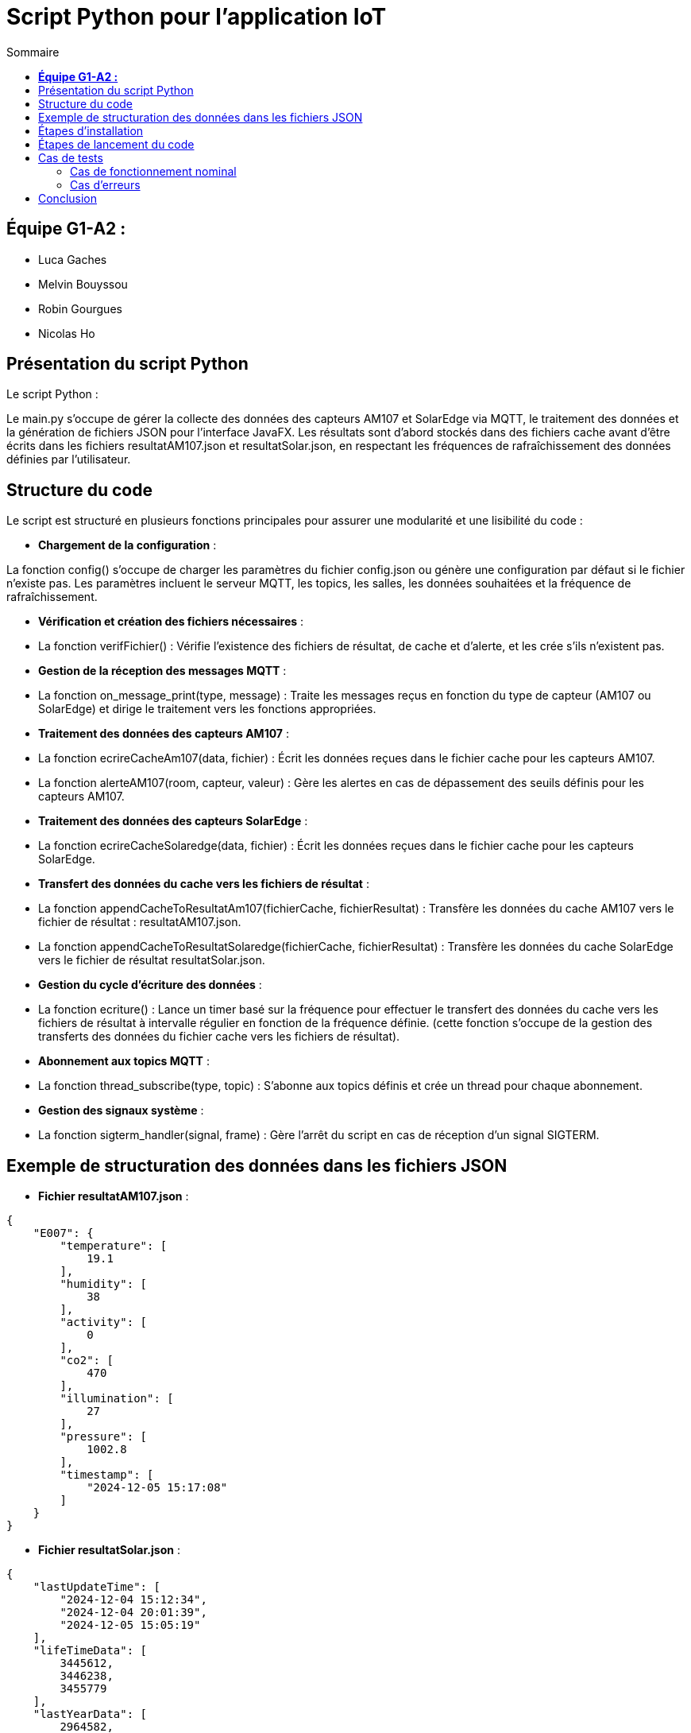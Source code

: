 = Script Python pour l'application IoT
:toc:
:toc-title: Sommaire

== **Équipe G1-A2 :**

- Luca Gaches
- Melvin Bouyssou
- Robin Gourgues
- Nicolas Ho

== Présentation du script Python

Le script Python : 

Le main.py s'occupe de gérer la collecte des données des capteurs AM107 et SolarEdge via MQTT, le traitement des données et la génération de fichiers JSON pour l'interface JavaFX. Les résultats sont d'abord stockés dans des fichiers cache avant d'être écrits dans les fichiers resultatAM107.json et resultatSolar.json, en respectant les fréquences de rafraîchissement des données définies par l'utilisateur. 

== Structure du code

Le script est structuré en plusieurs fonctions principales pour assurer une modularité et une lisibilité du code :

- **Chargement de la configuration** :


La fonction config() s'occupe de charger les paramètres du fichier config.json ou génère une configuration par défaut si le fichier n'existe pas. Les paramètres incluent le serveur MQTT, les topics, les salles, les données souhaitées et la fréquence de rafraîchissement. 

- **Vérification et création des fichiers nécessaires** :
    - La fonction verifFichier() : Vérifie l'existence des fichiers de résultat, de cache et d'alerte, et les crée s'ils n'existent pas. 

- **Gestion de la réception des messages MQTT** :
    - La fonction on_message_print(type, message) : Traite les messages reçus en fonction du type de capteur (AM107 ou SolarEdge) et dirige le traitement vers les fonctions appropriées.

- **Traitement des données des capteurs AM107** :
    - La fonction ecrireCacheAm107(data, fichier) : Écrit les données reçues dans le fichier cache pour les capteurs AM107.
    - La fonction alerteAM107(room, capteur, valeur) : Gère les alertes en cas de dépassement des seuils définis pour les capteurs AM107.

- **Traitement des données des capteurs SolarEdge** :
    - La fonction ecrireCacheSolaredge(data, fichier) : Écrit les données reçues dans le fichier cache pour les capteurs SolarEdge.

- **Transfert des données du cache vers les fichiers de résultat** :
    - La fonction appendCacheToResultatAm107(fichierCache, fichierResultat) : Transfère les données du cache AM107 vers le fichier de résultat : resultatAM107.json.
    - La fonction appendCacheToResultatSolaredge(fichierCache, fichierResultat) : Transfère les données du cache SolarEdge vers le fichier de résultat resultatSolar.json.

- **Gestion du cycle d'écriture des données** :
    - La fonction ecriture() : Lance un timer basé sur la fréquence pour effectuer le transfert des données du cache vers les fichiers de résultat à intervalle régulier en fonction de la fréquence définie. (cette fonction s'occupe de la gestion des transferts des données du fichier cache vers les fichiers de résultat). 

- **Abonnement aux topics MQTT** :
    - La fonction thread_subscribe(type, topic) : S'abonne aux topics définis et crée un thread pour chaque abonnement.

- **Gestion des signaux système** :
    - La fonction sigterm_handler(signal, frame) : Gère l'arrêt du script en cas de réception d'un signal SIGTERM.


== Exemple de structuration des données dans les fichiers JSON

- **Fichier resultatAM107.json** :

[source,json]

{
    "E007": {
        "temperature": [
            19.1
        ],
        "humidity": [
            38
        ],
        "activity": [
            0
        ],
        "co2": [
            470
        ],
        "illumination": [
            27
        ],
        "pressure": [
            1002.8
        ],
        "timestamp": [
            "2024-12-05 15:17:08"
        ]
    }
}

- **Fichier resultatSolar.json** :

[source,json]

{
    "lastUpdateTime": [
        "2024-12-04 15:12:34",
        "2024-12-04 20:01:39",
        "2024-12-05 15:05:19"
    ],
    "lifeTimeData": [
        3445612,
        3446238,
        3455779
    ],
    "lastYearData": [
        2964582,
        2965208,
        2974749
    ],
    "lastMonthData": [
        30176,
        30802,
        40343
    ],
    "lastDayData": [
        11397,
        12023,
        9541
    ],
    "currentPower": [
        2173.4988,
        0,
        1539.8308
    ]
}

- **Fichier config.json** :

[source,json]


{
    "topic": [
        "solaredge/blagnac/#",
        "AM107/by-room/#"
    ],
    "server": "mqtt.iut-blagnac.fr",
    "salle": [
        "all"
    ],
    "data": {
        "illumination": 2.0,
        "activity": 0.0,
        "co2": 2.0,
        "temperature": 0.0,
        "humidity": 0.0,
        "pressure": 2.0
    },
    "frequence": 2
}


== Étapes d'installation

1. **Prérequis** :
    - Python 3.x avec `pip` installé.
    - Bibliothèques Python nécessaires (définies dans requirements.txt).

2. **Cloner le dépôt** :

    git clone <URL_DU_DÉPÔT>
    cd <NOM_DU_RÉPERTOIRE>/IoT/Python

3. **Créer un environnement virtuel** :

    python -m venv venv

4. **Activer l'environnement virtuel** :

    - Sous Windows :

        venv\Scripts\activate

    - Sous Linux/macOS :

        source venv/bin/activate

5. **Installer les dépendances** :

    pip install -r requirements.txt

6. **Vérifier la configuration** :
    - Assurez-vous que le fichier config.json est présent et correctement configuré. Sinon, il sera généré automatiquement avec des valeurs par défaut lors de l'exécution du script.
    - Assurer-vous que les dossiers cache et resultat sont bien présent dans le répertoire.

== Étapes de lancement du code

1. **Naviguer vers le répertoire du script** :

    cd <NOM_DU_RÉPERTOIRE>/IoT/Python

2. **Activer l'environnement virtuel** (si ce n'est pas déjà fait) :

    - Sous Windows :

        venv\Scripts\activate

    - Sous Linux/macOS :

        source venv/bin/activate

3. **Lancer le script Python** :

    python main.py

4. **Surveillance de l'exécution** :
    - Le script affichera des messages indiquant le chargement de la configuration, l'abonnement aux topics MQTT et la collecte des données.
    - En cas d'erreur ou d'arrêt du script, des messages d'erreur seront affichés pour aider au diagnostic. (Les problèmes fréquents incluent une mauvaise arborescence des fichiers, une configuration incorrecte ou une connexion au serveur MQTT échouée).

== Cas de tests

=== Cas de fonctionnement nominal

- **Collecte des données** :
    - Le script doit collecter les données des capteurs définis dans config.json et les écrire dans les fichiers resultatAM107.json et resultatSolar.json à la fréquence spécifiée.
    - *Capture d'écran* : Affichage en console de la réception des messages MQTT et des transferts de données.

image::https://github.com/IUT-Blagnac/sae-3-01-devapp-G1A-2/blob/master/documentations/screenshots/consolepython.png[title="Capture d'écran de la console Python", width=500]

- **Gestion des alertes** :
    - En cas de dépassement des seuils définis pour les capteurs AM107, le script doit écrire les alertes dans le fichier alerteAM107.json.

=== Cas d'erreurs

- **Absence de configuration** :
    * Si le fichier config.json est absent, le script génère une configuration par défaut.
    * *Capture d'écran* : Message indiquant la création d'une configuration par défaut.

- **Erreur de connexion au serveur MQTT** :
    * En cas d'impossibilité de se connecter au serveur MQTT, le script affiche un message d'erreur.
    * *Capture d'écran* : Message d'erreur indiquant l'échec de la connexion au serveur MQTT.

image::https://github.com/IUT-Blagnac/sae-3-01-devapp-G1A-2/blob/master/documentations/screenshots/configmissing.png[title="Capture d'écran de l'erreur de configuration", width=500]

- **Problème lors de la réception des messages** :
    - Si un message reçu est invalide ou vide, le script affiche une erreur de réception.

== Conclusion

Le script Python main.py est une composante essentielle de l'application IoT, assurant la collecte et le traitement des données en temps réel. Grâce à une architecture modulaire et une gestion efficace des threads et des fichiers, il assure une communication fluide entre les capteurs et l'interface utilisateur JavaFX.